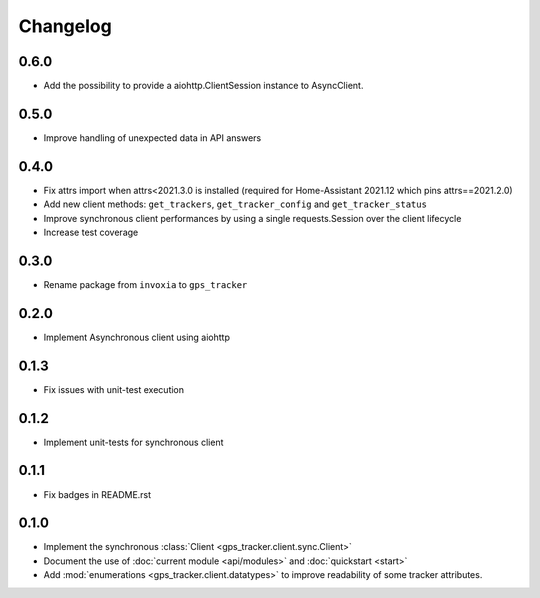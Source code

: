 =========
Changelog
=========

0.6.0
-----

- Add the possibility to provide a aiohttp.ClientSession instance to
  AsyncClient.

0.5.0
-----

- Improve handling of unexpected data in API answers

0.4.0
-----
- Fix attrs import when attrs<2021.3.0 is installed (required
  for Home-Assistant 2021.12 which pins attrs==2021.2.0)
- Add new client methods: ``get_trackers``, ``get_tracker_config`` and
  ``get_tracker_status``
- Improve synchronous client performances by using a single requests.Session
  over the client lifecycle
- Increase test coverage

0.3.0
-----

- Rename package from ``invoxia`` to ``gps_tracker``

0.2.0
-----

- Implement Asynchronous client using aiohttp

0.1.3
-----

- Fix issues with unit-test execution

0.1.2
-----

- Implement unit-tests for synchronous client

0.1.1
-----

- Fix badges in README.rst

0.1.0
-----

- Implement the synchronous :class:`Client <gps_tracker.client.sync.Client>`
- Document the use of :doc:`current module <api/modules>` and :doc:`quickstart <start>`
- Add :mod:`enumerations <gps_tracker.client.datatypes>` to improve readability
  of some tracker attributes.
